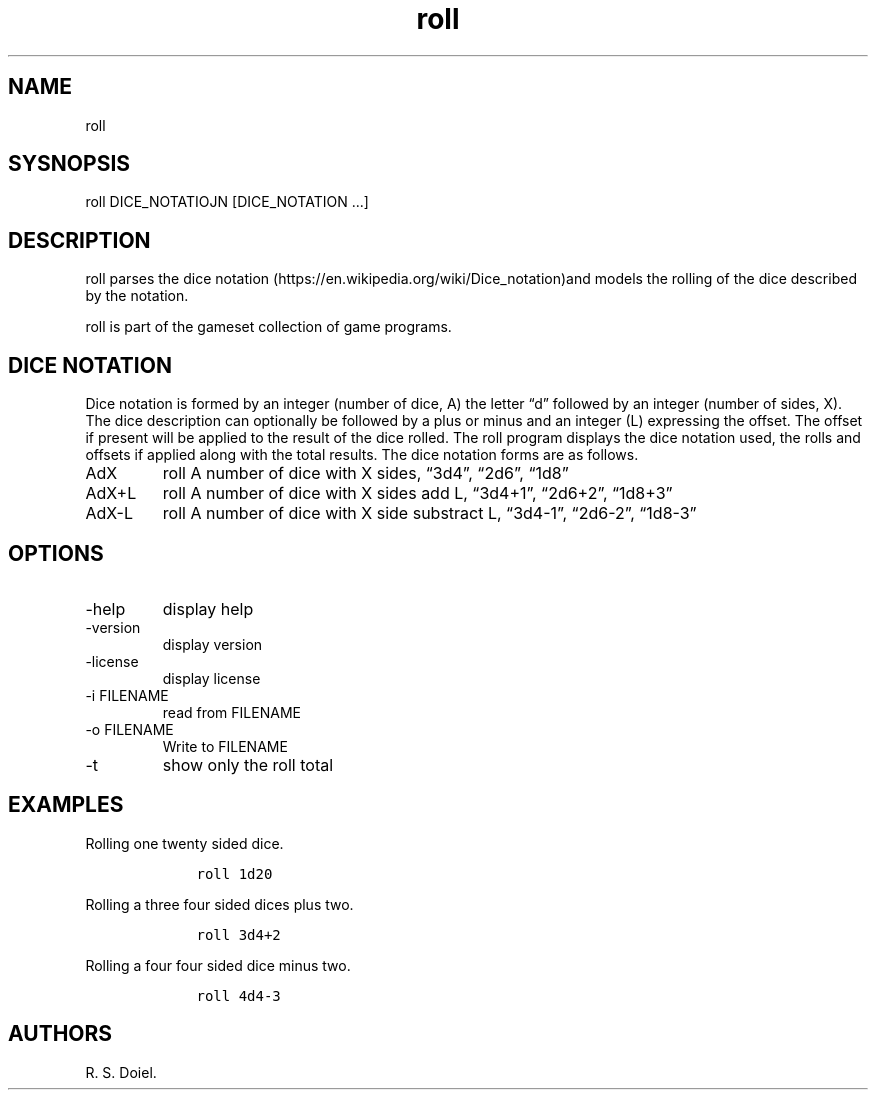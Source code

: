.\" Automatically generated by Pandoc 3.0
.\"
.\" Define V font for inline verbatim, using C font in formats
.\" that render this, and otherwise B font.
.ie "\f[CB]x\f[]"x" \{\
. ftr V B
. ftr VI BI
. ftr VB B
. ftr VBI BI
.\}
.el \{\
. ftr V CR
. ftr VI CI
. ftr VB CB
. ftr VBI CBI
.\}
.TH "roll" "1" "2023-06-05" "" "user manual 0.0.0 2e6f043"
.hy
.SH NAME
.PP
roll
.SH SYSNOPSIS
.PP
roll DICE_NOTATIOJN [DICE_NOTATION \&...]
.SH DESCRIPTION
.PP
roll parses the dice
notation (https://en.wikipedia.org/wiki/Dice_notation)and models the
rolling of the dice described by the notation.
.PP
roll is part of the gameset collection of game programs.
.SH DICE NOTATION
.PP
Dice notation is formed by an integer (number of dice, A) the letter
\[lq]d\[rq] followed by an integer (number of sides, X).
The dice description can optionally be followed by a plus or minus and
an integer (L) expressing the offset.
The offset if present will be applied to the result of the dice rolled.
The roll program displays the dice notation used, the rolls and offsets
if applied along with the total results.
The dice notation forms are as follows.
.TP
AdX
roll A number of dice with X sides, \[lq]3d4\[rq], \[lq]2d6\[rq],
\[lq]1d8\[rq]
.TP
AdX+L
roll A number of dice with X sides add L, \[lq]3d4+1\[rq],
\[lq]2d6+2\[rq], \[lq]1d8+3\[rq]
.TP
AdX-L
roll A number of dice with X side substract L, \[lq]3d4-1\[rq],
\[lq]2d6-2\[rq], \[lq]1d8-3\[rq]
.SH OPTIONS
.TP
-help
display help
.TP
-version
display version
.TP
-license
display license
.TP
-i FILENAME
read from FILENAME
.TP
-o FILENAME
Write to FILENAME
.TP
-t
show only the roll total
.SH EXAMPLES
.PP
Rolling one twenty sided dice.
.IP
.nf
\f[C]
    roll 1d20
\f[R]
.fi
.PP
Rolling a three four sided dices plus two.
.IP
.nf
\f[C]
    roll 3d4+2
\f[R]
.fi
.PP
Rolling a four four sided dice minus two.
.IP
.nf
\f[C]
    roll 4d4-3
\f[R]
.fi
.SH AUTHORS
R. S. Doiel.
